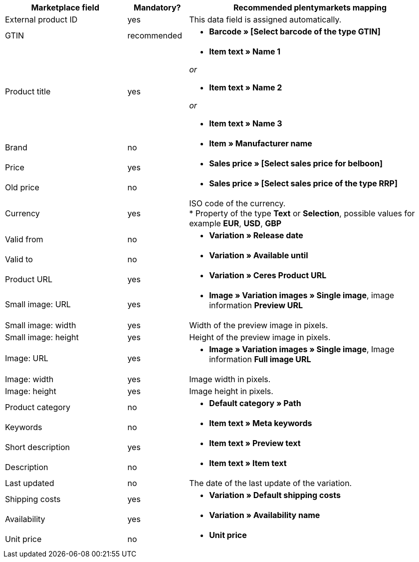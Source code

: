[[recommended-mappings]]
[cols="2,1,4a"]
|====
|Marketplace field |Mandatory? |Recommended plentymarkets mapping

| External product ID
| yes
| This data field is assigned automatically.

| GTIN
| recommended
| * *Barcode » [Select barcode of the type GTIN]*

| Product title
| yes
| * *Item text » Name 1*

_or_

* *Item text » Name 2*

_or_

* *Item text » Name 3*

| Brand
| no
| * *Item » Manufacturer name*

| Price
| yes
| * *Sales price » [Select sales price for belboon]*

| Old price
| no
| * *Sales price » [Select sales price of the type RRP]*

| Currency
| yes
| ISO code of the currency. +
* Property of the type *Text* or *Selection*, possible values for example *EUR*, *USD*, *GBP*

| Valid from
| no
| * *Variation » Release date*

| Valid to
| no
| * *Variation » Available until*

| Product URL
| yes
| * *Variation » Ceres Product URL*

| Small image: URL
| yes
| * *Image » Variation images » Single image*, image information *Preview URL*

| Small image: width
| yes
| Width of the preview image in pixels.

| Small image: height
| yes
| Height of the preview image in pixels.

| Image: URL
| yes
| * *Image » Variation images » Single image*, Image information *Full image URL*

| Image: width
| yes
| Image width in pixels.

| Image: height
| yes
| Image height in pixels.

| Product category
| no
| * *Default category » Path*

| Keywords
| no
| * *Item text » Meta keywords*

| Short description
| yes
| * *Item text » Preview text*

| Description
| no
| * *Item text » Item text*

| Last updated
| no
| The date of the last update of the variation.

| Shipping costs
| yes
| * *Variation » Default shipping costs*

| Availability
| yes
| * *Variation » Availability name*

| Unit price
| no
| * *Unit price*
|====